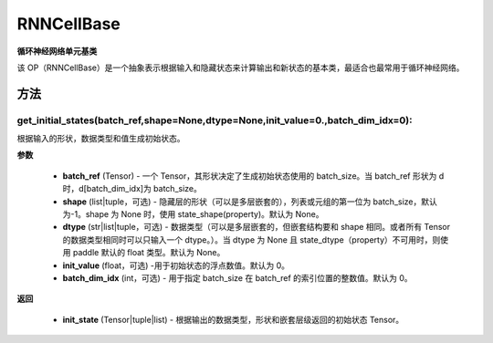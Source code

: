 .. _cn_api_paddle_nn_RNNCellBase:

RNNCellBase
-------------------------------

.. py:class:: paddle.nn.RNNCellBase(name_scope=None, dtype='float32')



**循环神经网络单元基类**

该 OP（RNNCellBase）是一个抽象表示根据输入和隐藏状态来计算输出和新状态的基本类，最适合也最常用于循环神经网络。

方法
::::::::::::
get_initial_states(batch_ref,shape=None,dtype=None,init_value=0.,batch_dim_idx=0):
'''''''''

根据输入的形状，数据类型和值生成初始状态。

**参数**

    - **batch_ref** (Tensor) - 一个 Tensor，其形状决定了生成初始状态使用的 batch_size。当 batch_ref 形状为 d 时，d[batch_dim_idx]为 batch_size。
    - **shape** (list|tuple，可选) - 隐藏层的形状（可以是多层嵌套的），列表或元组的第一位为 batch_size，默认为-1。shape 为 None 时，使用 state_shape(property)。默认为 None。
    - **dtype** (str|list|tuple，可选) - 数据类型（可以是多层嵌套的，但嵌套结构要和 shape 相同。或者所有 Tensor 的数据类型相同时可以只输入一个 dtype。）。当 dtype 为 None 且 state_dtype（property）不可用时，则使用 paddle 默认的 float 类型。默认为 None。
    - **init_value** (float，可选) -用于初始状态的浮点数值。默认为 0。
    - **batch_dim_idx** (int，可选) - 用于指定 batch_size 在 batch_ref 的索引位置的整数值。默认为 0。

**返回**

    - **init_state** (Tensor|tuple|list) - 根据输出的数据类型，形状和嵌套层级返回的初始状态 Tensor。
